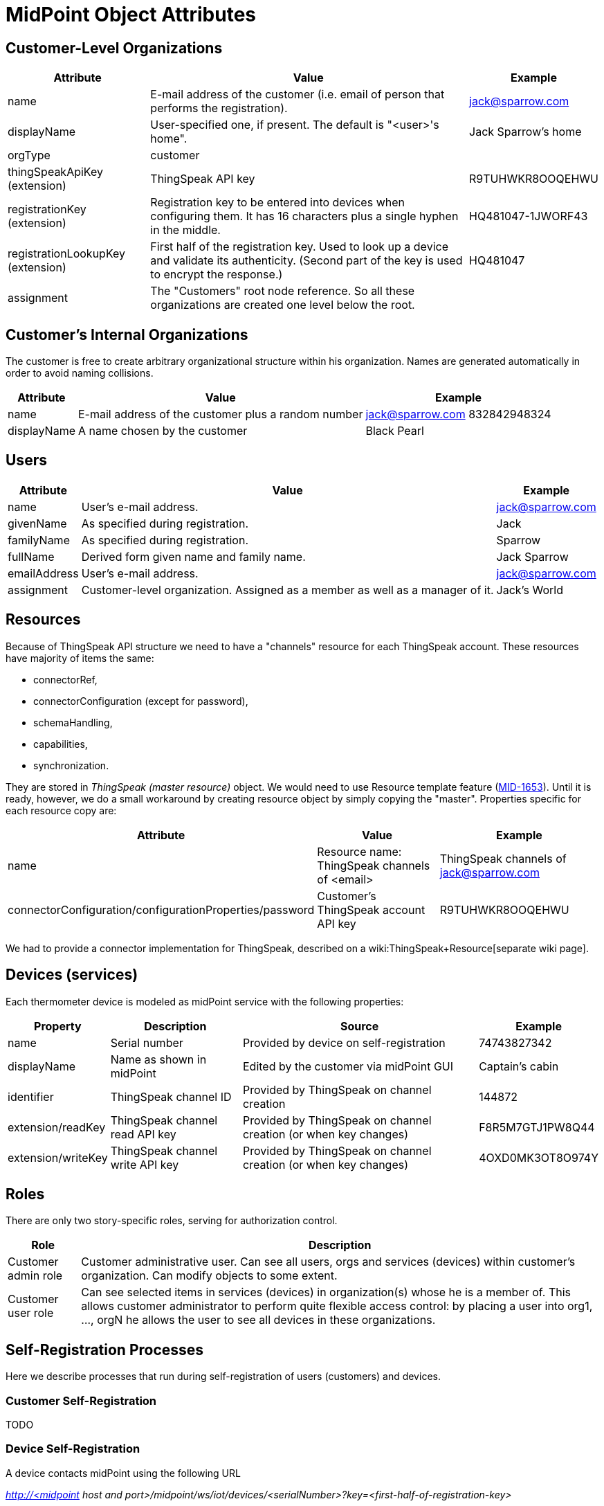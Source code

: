 = MidPoint Object Attributes
:page-wiki-name: MidPoint Object Attributes
:page-wiki-id: 23167079
:page-wiki-metadata-create-user: mederly
:page-wiki-metadata-create-date: 2016-08-16T10:57:52.270+02:00
:page-wiki-metadata-modify-user: mederly
:page-wiki-metadata-modify-date: 2016-08-16T19:19:12.379+02:00
:page-upkeep-status: orange
:page-upkeep-note: What to do with this? Palo will probably never finish it.

== Customer-Level Organizations

[%autowidth]
|===
| Attribute | Value | Example

| name
| E-mail address of the customer (i.e. email of person that performs the registration).
| link:mailto:jack@sparrow.com[jack@sparrow.com]


| displayName
| User-specified one, if present.
The default is "<user>'s home".
| Jack Sparrow's home


| orgType
| customer
|


| thingSpeakApiKey (extension)
| ThingSpeak API key
| R9TUHWKR8OOQEHWU


| registrationKey (extension)
| Registration key to be entered into devices when configuring them.
It has 16 characters plus a single hyphen in the middle.
| HQ481047-1JWORF43


| registrationLookupKey (extension)
| First half of the registration key.
Used to look up a device and validate its authenticity.
(Second part of the key is used to encrypt the response.)
| HQ481047


| assignment
| The "Customers" root node reference.
So all these organizations are created one level below the root.
|


|===


== Customer's Internal Organizations

The customer is free to create arbitrary organizational structure within his organization.
Names are generated automatically in order to avoid naming collisions.

[%autowidth]
|===
| Attribute | Value | Example

| name
| E-mail address of the customer plus a random number
| link:mailto:jack@sparrow.com[jack@sparrow.com] 832842948324


| displayName
| A name chosen by the customer
| Black Pearl


|===


== Users

[%autowidth]
|===
| Attribute | Value | Example

| name
| User's e-mail address.
| link:mailto:jack@sparrow.com[jack@sparrow.com]


| givenName
| As specified during registration.
| Jack


| familyName
| As specified during registration.
| Sparrow


| fullName
| Derived form given name and family name.
| Jack Sparrow


| emailAddress
| User's e-mail address.
| link:mailto:jack@sparrow.com[jack@sparrow.com]


| assignment
| Customer-level organization.
Assigned as a member as well as a manager of it.
| Jack's World


|===


== Resources

Because of ThingSpeak API structure we need to have a "channels" resource for each ThingSpeak account.
These resources have majority of items the same:

* connectorRef,

* connectorConfiguration (except for password),

* schemaHandling,

* capabilities,

* synchronization.

They are stored in _ThingSpeak (master resource)_ object.
We would need to use Resource template feature (link:https://jira.evolveum.com/browse/MID-1653[MID-1653]). Until it is ready, however, we do a small workaround by creating resource object by simply copying the "master".
Properties specific for each resource copy are:

[%autowidth]
|===
| Attribute | Value | Example

| name
| Resource name: ThingSpeak channels of <email>
| ThingSpeak channels of link:mailto:jack@sparrow.com[jack@sparrow.com]


| connectorConfiguration/configurationProperties/password
| Customer's ThingSpeak account API key
| R9TUHWKR8OOQEHWU


|===

We had to provide a connector implementation for ThingSpeak, described on a wiki:ThingSpeak+Resource[separate wiki page].


== Devices (services)

Each thermometer device is modeled as midPoint service with the following properties:

[%autowidth]
|===
| Property | Description | Source | Example

| name
| Serial number
| Provided by device on self-registration
| 74743827342


| displayName
| Name as shown in midPoint
| Edited by the customer via midPoint GUI
| Captain's cabin


| identifier
| ThingSpeak channel ID
| Provided by ThingSpeak on channel creation
| 144872


| extension/readKey
| ThingSpeak channel read API key
| Provided by ThingSpeak on channel creation (or when key changes)
| F8R5M7GTJ1PW8Q44


| extension/writeKey
| ThingSpeak channel write API key
| Provided by ThingSpeak on channel creation (or when key changes)
| 4OXD0MK3OT8O974Y


|===


== Roles

There are only two story-specific roles, serving for authorization control.

[%autowidth]
|===
| Role | Description

| Customer admin role
| Customer administrative user.
Can see all users, orgs and services (devices) within customer's organization.
Can modify objects to some extent.


| Customer user role
| Can see selected items in services (devices) in organization(s) whose he is a member of.
This allows customer administrator to perform quite flexible access control: by placing a user into org1, ..., orgN he allows the user to see all devices in these organizations.


|===


== Self-Registration Processes

Here we describe processes that run during self-registration of users (customers) and devices.


=== Customer Self-Registration

TODO


=== Device Self-Registration

A device contacts midPoint using the following URL

_http://<midpoint host and port>/midpoint/ws/iot/devices/<serialNumber>?key=<first-half-of-registration-key>_

The following algorithm is executed (see link:https://github.com/Evolveum/iot-story/blob/master/midpoint-iot-overlay/src/main/java/com/evolveum/smartwidgets/service/IoTRestService.java[IoTRestService class]):

. Find an organization O with a given first half of registration key (stored in extension/registrationLookupKey).
If not found (or if more than one is found), signal an exception.

. Find a resource R that is a membef of that organization.
Again, if zero or more than one is found, signal an exception.

. Find a service with a name equals to given serialNumber. +


.. If it doesn't exist, create it, with the properties of

... name = serialNumber

... description = "Thermometer <serialNumber>"

... assignment = organization O

... assignment = resource R (with kind = generic, intent = channel) +
(this causes provisioning of ThingSpeak channel for this device; eventually filling-in API keys for this device)





. Send the ThingSpeak channel identifier (identifier property) and write API key (extension/writeKey property), formatted as properties file in a text/plain response.
Like this:

[source]
----
channel=145736
writeKey=N35UIE4V3O1WMKH6
----